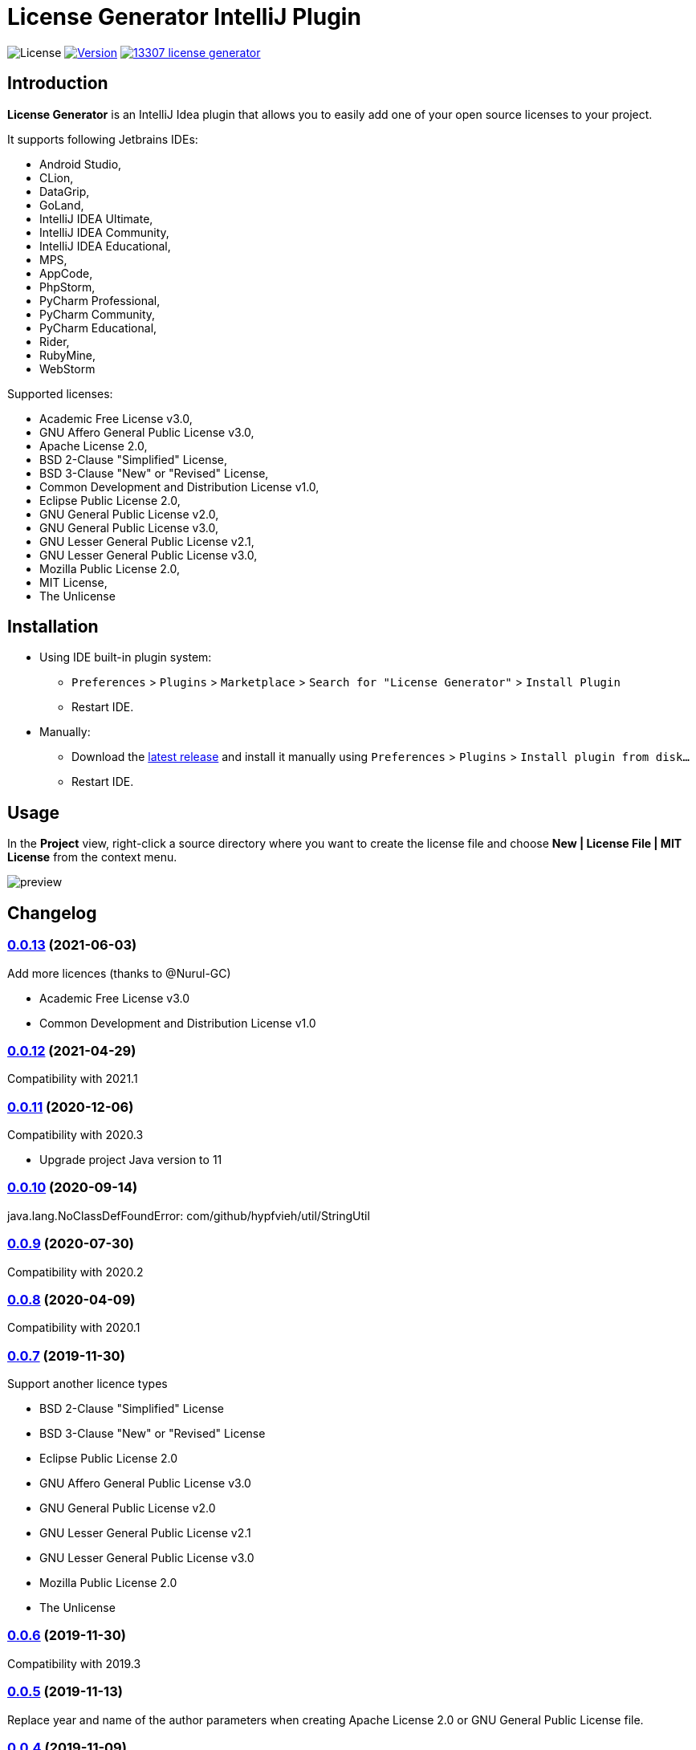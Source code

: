 = License Generator IntelliJ Plugin

// Attributes
:imagesdir: src/main/resources/images

:license-badge: https://img.shields.io/github/license/fatihbozik/license-generator-intellij-plugin
:license-file: https://github.com/FatihBozik/license-generator-intellij-plugin/blob/master/LICENSE.adoc

:version-badge: https://img.shields.io/jetbrains/plugin/v/13307-license-generator
:downloads-badge: https://img.shields.io/jetbrains/plugin/d/13307-license-generator
:plugin-page: https://plugins.jetbrains.com/plugin/13307-license-generator/

:github-release: https://github.com/FatihBozik/license-generator-intellij-plugin/releases/tag/

image:{license-badge}[License,{license-file}] image:{version-badge}[Version,link={plugin-page}] image:{downloads-badge}[link={plugin-page}]

== Introduction

**License Generator** is an IntelliJ Idea plugin that allows you to easily add one of your open source licenses to your project.

It supports following Jetbrains IDEs:

// Raw html was used because of GitHub leaves extra space
// when rendering AsciiDoc lists
++++
<ul>
<li>Android Studio,</li>
<li>CLion,</li>
<li>DataGrip,</li>
<li>GoLand,</li>
<li>IntelliJ IDEA Ultimate,</li>
<li>IntelliJ IDEA Community,</li>
<li>IntelliJ IDEA Educational,</li>
<li>MPS,</li>
<li>AppCode,</li>
<li>PhpStorm,</li>
<li>PyCharm Professional,</li>
<li>PyCharm Community,</li>
<li>PyCharm Educational,</li>
<li>Rider,</li>
<li>RubyMine,</li>
<li>WebStorm</li>
</ul>
++++

Supported licenses:

// Raw html was used because of GitHub leaves extra space
// when rendering AsciiDoc lists
++++
<ul>
<li>Academic Free License v3.0,</li>
<li>GNU Affero General Public License v3.0,</li>
<li>Apache License 2.0,</li>
<li>BSD 2-Clause "Simplified" License,</li>
<li>BSD 3-Clause "New" or "Revised" License,</li>
<li>Common Development and Distribution License v1.0,</li>
<li>Eclipse Public License 2.0,</li>
<li>GNU General Public License v2.0,</li>
<li>GNU General Public License v3.0,</li>
<li>GNU Lesser General Public License v2.1,</li>
<li>GNU Lesser General Public License v3.0,</li>
<li>Mozilla Public License 2.0,</li>
<li>MIT License,</li>
<li>The Unlicense</li>
</ul>
++++

== Installation

* Using IDE built-in plugin system:

- `Preferences` > `Plugins` > `Marketplace` > `Search for "License Generator"` > `Install Plugin`
- Restart IDE.

* Manually:

- Download the https://github.com/FatihBozik/license-generator-intellij-plugin/releases/latest[latest release] and install it manually using `Preferences` > `Plugins` > `Install plugin from disk...`
- Restart IDE.

== Usage

In the *Project* view, right-click a source directory where you want to create the license file and choose *New | License File | MIT License* from the context menu.

image::preview.png[scaledwidth=30%]

== Changelog

=== {github-release}v0.0.13[0.0.13] (2021-06-03)
Add more licences (thanks to @Nurul-GC)

 - Academic Free License v3.0
 - Common Development and Distribution License v1.0

=== {github-release}v0.0.12[0.0.12] (2021-04-29)
Compatibility with 2021.1

=== {github-release}v0.0.11[0.0.11] (2020-12-06)
Compatibility with 2020.3

- Upgrade project Java version to 11

=== {github-release}v0.0.10[0.0.10] (2020-09-14)
java.lang.NoClassDefFoundError: com/github/hypfvieh/util/StringUtil

=== {github-release}v0.0.9[0.0.9] (2020-07-30)
Compatibility with 2020.2

=== {github-release}v0.0.8[0.0.8] (2020-04-09)
Compatibility with 2020.1

=== {github-release}v0.0.7[0.0.7] (2019-11-30)
Support another licence types

 - BSD 2-Clause "Simplified" License
 - BSD 3-Clause "New" or "Revised" License
 - Eclipse Public License 2.0
 - GNU Affero General Public License v3.0
 - GNU General Public License v2.0
 - GNU Lesser General Public License v2.1
 - GNU Lesser General Public License v3.0
 - Mozilla Public License 2.0
 - The Unlicense

// tag::compact[]
=== {github-release}v0.0.6[0.0.6] (2019-11-30)
Compatibility with 2019.3

=== {github-release}v0.0.5[0.0.5] (2019-11-13)

Replace year and name of the author parameters when creating Apache License 2.0 or GNU General Public License file.

=== {github-release}v0.0.4[0.0.4] (2019-11-09)

First release
// end::compact[]

== Contribution

=== License Agreement

By contributing changes to this repository, you agree to license your contributions under the MIT license.
This ensures your contributions have the same license as the project.
You also assert that you are the original author of the work that you are contributing unless otherwise stated.

=== Local Build

This plugin is built using Gradle.
If you build or run it the first time it will download the community edition of IntelliJ automatically.
You don’t need to install Gradle, you just need to install Java and make it available in the path.

To build this plugin, you need to run:

[source,bash]
----
./gradlew buildPlugin
----

The ZIP file with plugin to distribute will be located in `build/distributions`.

=== Running the development version locally

To run the plugin for development you’ll need to start

[source,bash]
----
./gradlew runIde
----

To run all tests and the CheckStyle validations you’ll need to start

[source,bash]
----
./gradlew check
----

